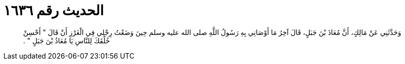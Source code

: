 
= الحديث رقم ١٦٣٦

[quote.hadith]
وَحَدَّثَنِي عَنْ مَالِكٍ، أَنَّ مُعَاذَ بْنَ جَبَلٍ، قَالَ آخِرُ مَا أَوْصَانِي بِهِ رَسُولُ اللَّهِ صلى الله عليه وسلم حِينَ وَضَعْتُ رِجْلِي فِي الْغَرْزِ أَنْ قَالَ ‏"‏ أَحْسِنْ خُلُقَكَ لِلنَّاسِ يَا مُعَاذُ بْنَ جَبَلٍ ‏"‏ ‏.‏